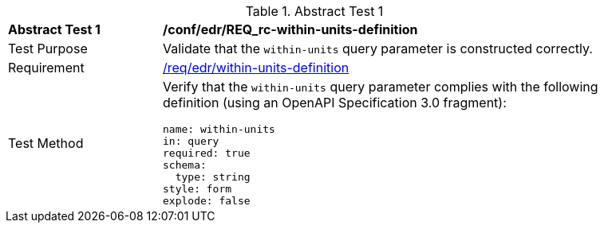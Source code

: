 [[ats_collections_rc-within-units-definition]]{counter2:ats-id}
[width="90%",cols="2,6a"]
.Abstract Test {ats-id}
|===
^|*Abstract Test {ats-id}* |*/conf/edr/REQ_rc-within-units-definition*
^|Test Purpose |Validate that the `within-units` query parameter is constructed correctly.
^|Requirement |<<req_collections_rc-within-units-definition,/req/edr/within-units-definition>>
^|Test Method |Verify that the `within-units` query parameter complies with the following definition (using an OpenAPI Specification 3.0 fragment):

[source,YAML]
----
name: within-units
in: query
required: true
schema:
  type: string
style: form
explode: false
----
|===
